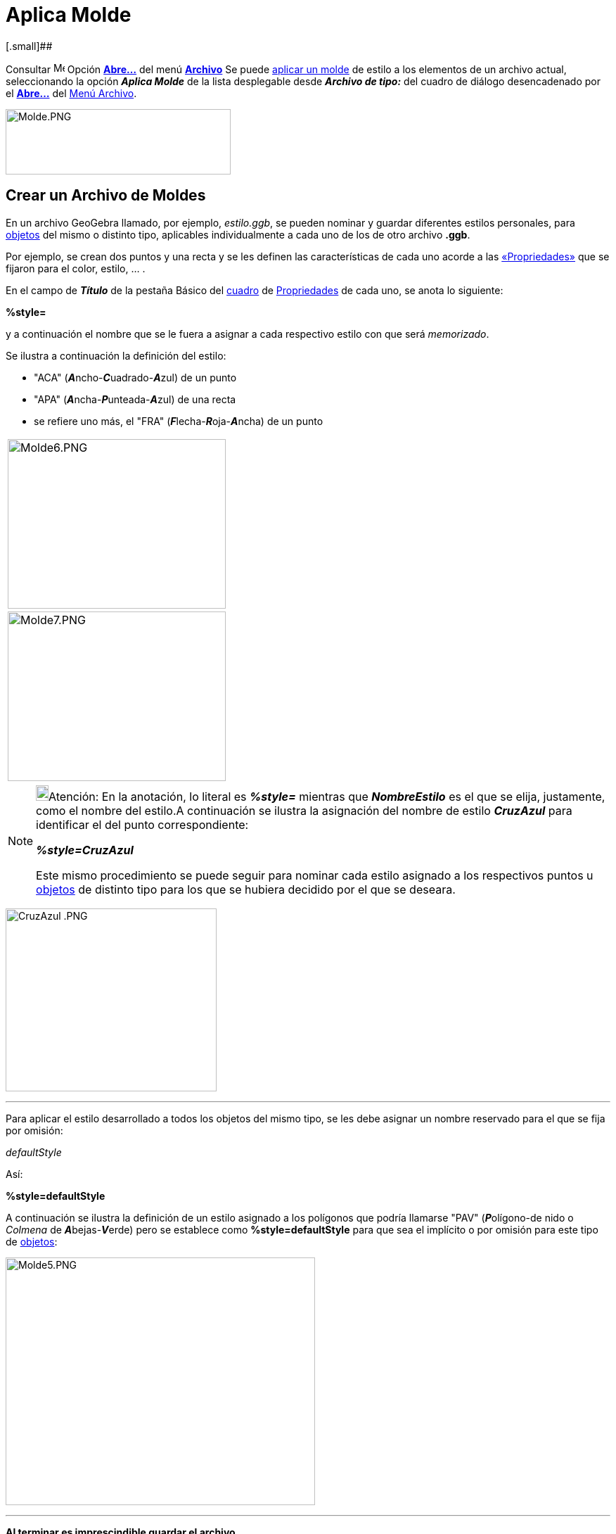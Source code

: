 = Aplica Molde
ifdef::env-github[:imagesdir: /es/modules/ROOT/assets/images]

[.small]##

Consultar image:Menu_Open.png[Menu Open.png,width=16,height=16] Opción xref:/Menú_Archivo.adoc[*Abre...*] del menú
xref:/Menú_Archivo.adoc[*Archivo*] Se puede xref:/Apertura_de_Archivos_de_Molde.adoc[aplicar un molde] de estilo a los
elementos de un archivo actual, seleccionando la opción *_Aplica Molde_* de la lista desplegable desde
[.kcode]#*_Archivo de tipo:_*# del cuadro de diálogo desencadenado por el xref:/Menú_Archivo.adoc[*Abre...*] del
xref:/Menú_Archivo.adoc[Menú Archivo].

image:320px-Molde.PNG[Molde.PNG,width=320,height=93]

== Crear un Archivo de Moldes

En un archivo GeoGebra llamado, por ejemplo, _estilo.ggb_, se pueden nominar y guardar diferentes estilos personales,
para xref:/Objetos.adoc[objetos] del mismo o distinto tipo, aplicables individualmente a cada uno de los de otro archivo
*.ggb*.

Por ejemplo, se crean dos puntos y una recta y se les definen las características de cada uno acorde a las
xref:/Propiedades_de_Objeto.adoc[«Propriedades»] que se fijaron para el color, estilo, … .

En el campo de *_Título_* de la pestaña [.kcode]#Básico# del xref:/Cuadro_de_Ajustes.adoc[cuadro] de
xref:/Propiedades_de_Objeto.adoc[Propriedades] de cada uno, se anota lo siguiente:

*%style=*

y a continuación el nombre que se le fuera a asignar a cada respectivo estilo con que será _memorizado_.

Se ilustra a continuación la definición del estilo:

* "ACA" (**_A_**ncho-**_C_**uadrado-**_A_**zul) de un punto
* "APA" (**_A_**ncha-**_P_**unteada-**_A_**zul) de una recta
* se refiere uno más, el "FRA" (**_F_**lecha-**_R_**oja-**_A_**ncha) de un punto

[cols="",]
|===
|image:310px-Molde6.PNG[Molde6.PNG,width=310,height=241]
|image:310px-Molde7.PNG[Molde7.PNG,width=310,height=241]
|===

[NOTE]
====

image:18px-Bulbgraph.png[Bulbgraph.png,width=18,height=22]Atención: En la anotación, lo literal es *_%style=_* mientras
que *_NombreEstilo_* es el que se elija, justamente, como el nombre del estilo.A continuación se ilustra la asignación
del nombre de estilo *_CruzAzul_* para identificar el del punto correspondiente:

*_%style=CruzAzul_*

Este mismo procedimiento se puede seguir para nominar cada estilo asignado a los respectivos puntos u
xref:/Objetos.adoc[objetos] de distinto tipo para los que se hubiera decidido por el que se deseara.

====

[EXAMPLE]
====

image:300px-CruzAzul_.PNG[CruzAzul .PNG,width=300,height=260]

====

'''''

Para aplicar el estilo desarrollado a todos los objetos del mismo tipo, se les debe asignar un nombre reservado para el
que se fija por omisión:

_defaultStyle_

Así:

*%style=defaultStyle*

A continuación se ilustra la definición de un estilo asignado a los polígonos que podría llamarse "PAV"
(**_P_**olígono-de nido o _Colmena_ de **_A_**bejas-**_V_**erde) pero se establece como *%style=defaultStyle* para que
sea el implícito o por omisión para este tipo de xref:/Objetos.adoc[objetos]:

image:440px-Molde5.PNG[Molde5.PNG,width=440,height=352]

'''''

*Al terminar es imprescindible guardar el archivo.*

'''''

== Aplicar moldes a un archivo ggb

Una vez abierto el archivo de GeoGebra a cuyos xref:/Objetos.adoc[objetos] se va a aplicar un molde, bastará con anotar
en el campo de Título de cada uno, *%style=* y a continuación el nombre del respectivo estilo previamente _memorizado_.
Así, se debe anotar:

* `++%style=FRA++` para todos los puntos que se deseen de estilo "FRA" y
* `++%style=ACA++` para los que se quieran "ACA"
* para los demás, anotación alguna

Por consiguiente, no se precisa hacer referencia a los polígonos que tendrán las características establecidas en el
estilo implícito ya creado. Se ilustra previamente la asignación de cada estilo para cada punto y para la recta y la
omisión en relación al polígono:

* %style=FRA
* %style=ACA
* %style=APA
* nada es preciso para el polígono

*No debe haber xref:/Objetos.adoc[objetos] seleccionados en el momento en que se _Abre…_ un
xref:/Menú_Archivo.adoc[archivo]*

Cuando se despliega el cuadro de diálogo en que se consulta si se desea guardar las modificaciones realizadas, es
importante atenerse al siguiente mecanismo:

[cols="",]
|===
|image:320px-Molde.PNG[Molde.PNG,width=320,height=93]

|Seleccionar, de la lista desplegable de *_Archivos de Tipo:_*, la alternativa *Aplica Molde(.ggb)*, Luego, indicar como
nombre del archivo el que corresponda al que tenga guardados los estilos creados. En este caso: estilo.ggb.
|===

[cols=",",options="header",]
|===
|Antes |Después
|image:260px-Antes.PNG[Antes.PNG,width=260,height=209] |image:260px-DespuEs.PNG[DespuEs.PNG,width=260,height=210]
|===

[NOTE]
====

Esta operación, que permite asignar diferentes estilos a los xref:/Objetos.adoc[objetos] de cierto tipo, suele resultar
ardua hasta que se automatiza.En caso de pretender un mismo estilo implícito para cada tipo de
xref:/Objetos.adoc[objeto], basta con:

. Abrir o crea un archivo de GeoGebra al que se le desea aplicar el molde,
. Seleccionar todos los xref:/Objetos.adoc[objetos] que se desea que reciban el *estilo por omisión*
+
image:18px-Bulbgraph.png[Bulbgraph.png,width=18,height=22]Atención: Se pueden seleccionar varios con ayuda de la tecla
[.kcode]#Ctrl#.

. Abrir ahora el archivo del que se tomarán los estilos, en este caso *_estilo.ggb_* una vez seleccionado la opción
*Aplica Molde (.ggb)*

====

== Aplicando Archivos de _Moldes_

Se le puede asignar el mismo color e igual tamaño relativo a un conjunto de objetos, _aplicándoles_ un mismo _estilo_,
previamente almacenado en lo que se denominará archivo de _molde_.

Basta con abrir el xref:/Cuadro_de_Propiedades.adoc[cuadro de Propiedades] para cada objeto que ya cuenta con el estilo
deseado y en la pestaña _Básico_, dirigirse al campo de *_Título_* para anotar lo siguiente:

*_`++%style=NombreEstilo++`_*

[NOTE]
====

image:18px-Bulbgraph.png[Bulbgraph.png,width=18,height=22]Atención: En la anotación, lo literal es *_%style=_* mientras
que *_NombreEstilo_* es el que se elija, justamente, como el nombre del estilo.A continuación se ilustra la asignación
del nombre de estilo *_CruzAzul_* para identificar el del punto correspondiente:

*_%style=CruzAzul_*

Este mismo procedimiento se puede seguir para nominar cada estilo asignado a los respectivos puntos u
xref:/Objetos.adoc[objetos] de distinto tipo para los que se hubiera decidido por el que se deseara.

====

[EXAMPLE]
====

image:300px-CruzAzul_.PNG[CruzAzul .PNG,width=300,height=260]

====

'''''

Si se quiere aplicar un mismo estilo por omisión a todos los objetos, se precisa ingresar un nombre especia,
*_reservado_*: `++%style=defaultStyle++`

'''''

Ahora, basta con guardar el archivo llamándolo, por ejemplo, *_estilo.ggb_*.

== Atentos a Aplicar el molde a un archivo .ggb

Primero es preciso abrir el archivo a cuyos objetos componentes se les quiera aplicar un estilo ya existente. Ahora, se
debe añadir `++%style=NombreEstilo++` a cada objeto al que se le quiere aplicar el estilo específico.

[NOTE]
====

image:18px-Bulbgraph.png[Bulbgraph.png,width=18,height=22]Atención:

En la anotación, lo literal es *_%style=_* mientras que *_NombreEstilo_* es el que se retome, justamente, del nombre del
estilo que se desea recuperar, como el de *_CruzAzul_* para identificar el del punto en el archivo almacenado como
*_molde_* referente. Así:'**_%style=CruzAzul_**Este mismo procedimiento se puede seguir para recuperar del *_molde_*
cada estilo asignado a los respectivos puntos u xref:/Objetos.adoc[objetos] de distinto tipo para los que ya se hubiera
estipulado.

====

'''''

Esto no es necesario si se les quiere aplicar el estilo que se registro como el estándar `++%style=defaultStyle++`.

'''''

Antes de pasar al siguiente paso, se debe verificar que no hubiera xref:/Objetos.adoc[objetos] seleccionados y guardar
el boceto. Finalmente, se debe ir al _Abre..._ del xref:/Menú_Archivo.adoc[Menú Archivo] y seleccionar _Aplica MoLde
(.ggb)_ del listado desplegable y elegir el archivo *_estilo.ggb_* para que resulte asignado.
image:300px-Molde.PNG[Molde.PNG,width=300,height=88]

[NOTE]
====

Si previamente se seleccionan algunos xref:/Objetos.adoc[objetos] en particular, el *_estilo_* se les aplicará solo a
tal conjunto.

====
